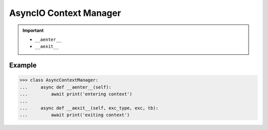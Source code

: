 AsyncIO Context Manager
=======================


.. important::

    * ``__aenter__``
    * ``__aexit__``


Example
-------
>>> class AsyncContextManager:
...     async def __aenter__(self):
...         await print('entering context')
...
...     async def __aexit__(self, exc_type, exc, tb):
...         await print('exiting context')
